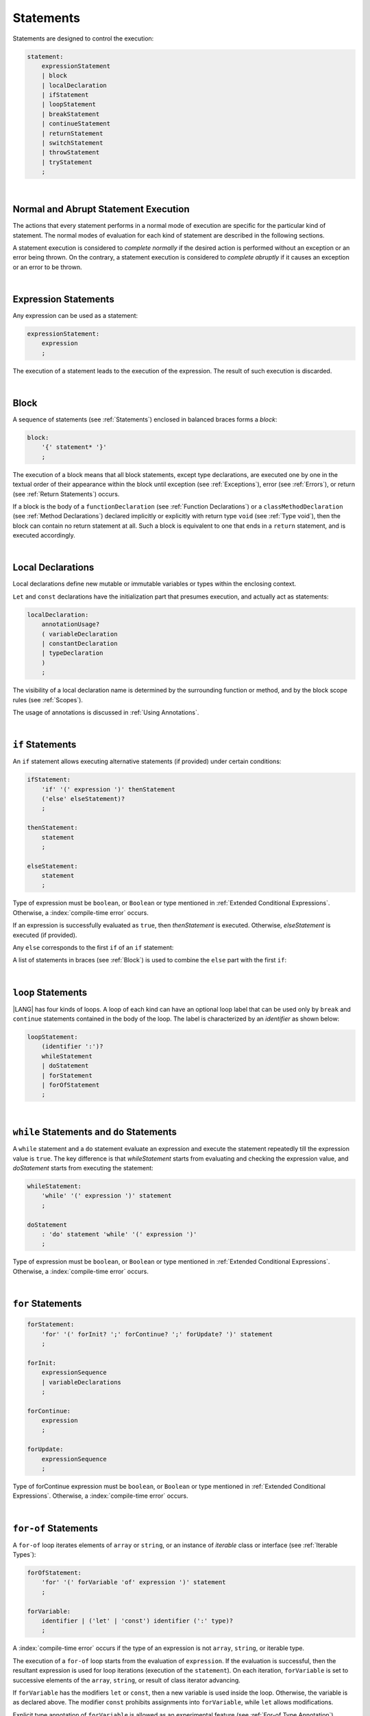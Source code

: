 ..
    Copyright (c) 2021-2024 Huawei Device Co., Ltd.
    Licensed under the Apache License, Version 2.0 (the "License");
    you may not use this file except in compliance with the License.
    You may obtain a copy of the License at
    http://www.apache.org/licenses/LICENSE-2.0
    Unless required by applicable law or agreed to in writing, software
    distributed under the License is distributed on an "AS IS" BASIS,
    WITHOUT WARRANTIES OR CONDITIONS OF ANY KIND, either express or implied.
    See the License for the specific language governing permissions and
    limitations under the License.

.. _Statements:

Statements
##########

.. meta:
    frontend_status: Done

Statements are designed to control the execution:

.. code-block:: abnf

    statement:
        expressionStatement
        | block 
        | localDeclaration
        | ifStatement
        | loopStatement
        | breakStatement
        | continueStatement
        | returnStatement
        | switchStatement
        | throwStatement
        | tryStatement
        ;

|

.. _Normal and Abrupt Statement Execution:

Normal and Abrupt Statement Execution
*************************************

.. meta:
    frontend_status: Done

The actions that every statement performs in a normal mode of execution are
specific for the particular kind of statement. The normal modes of
evaluation for each kind of statement are described in the following
sections.

A statement execution is considered to *complete normally* if the desired
action is performed without an exception or an error being thrown. On the
contrary, a statement execution is considered to *complete abruptly* if it
causes an exception or an error to be thrown.

.. index::
   statement
   execution
   statement execution
   normal completion
   abrupt completion
   exception
   error


|

.. _Expression Statements:

Expression Statements
*********************

.. meta:
    frontend_status: Done

Any expression can be used as a statement:

.. code-block:: abnf

    expressionStatement:
        expression
        ;

The execution of a statement leads to the execution of the expression. The
result of such execution is discarded.

.. index::
   statement
   expression
   execution

|

.. _Block:

Block
*****

.. meta:
    frontend_status: Done


A sequence of statements (see :ref:`Statements`) enclosed in balanced braces
forms a *block*:

.. code-block:: abnf

    block:
        '{' statement* '}'
        ;

The execution of a block means that all block statements, except type
declarations, are executed one by one in the textual order of their
appearance within the block until exception (see :ref:`Exceptions`), error
(see :ref:`Errors`), or return (see :ref:`Return Statements`) occurs.

If a block is the body of a ``functionDeclaration`` (see
:ref:`Function Declarations`) or a ``classMethodDeclaration`` (see
:ref:`Method Declarations`) declared implicitly or explicitly with
return type ``void`` (see :ref:`Type void`), then the block can contain no
return statement at all. Such a block is equivalent to one that ends in a
``return`` statement, and is executed accordingly.

.. index::
   statement
   balanced brace
   block
   execution
   block statement
   type declaration
   exception
   error
   return
   return type

|

.. _Local Declarations:

Local Declarations
******************

.. meta:
    frontend_status: Done

Local declarations define new mutable or immutable variables or types within
the enclosing context.

``Let`` and ``const`` declarations have the initialization part that presumes
execution, and actually act as statements:

.. code-block:: abnf

    localDeclaration:
        annotationUsage?
        ( variableDeclaration
        | constantDeclaration
        | typeDeclaration
        )
        ;

The visibility of a local declaration name is determined by the surrounding
function or method, and by the block scope rules (see :ref:`Scopes`).

The usage of annotations is discussed in :ref:`Using Annotations`.

.. index::
   local declaration
   let declaration
   const declaration
   mutable variable
   immutable variable
   initialization
   execution
   function
   method
   block scope

|

.. _if Statements:

``if``  Statements
******************

.. meta:
    frontend_status: Done
    todo: ambiguous wording in the spec: "Any 'else' corresponds to the first 'if' of an if statement" - what first means?

An ``if`` statement allows executing alternative statements (if provided) under
certain conditions:

.. code-block:: abnf

    ifStatement:
        'if' '(' expression ')' thenStatement
        ('else' elseStatement)?
        ;

    thenStatement:
        statement
        ;

    elseStatement:
        statement
        ;


Type of expression must be ``boolean``, or ``Boolean`` or type mentioned in
:ref:`Extended Conditional Expressions`. Otherwise, a
:index:`compile-time error` occurs. 

If an expression is successfully evaluated as ``true``, then *thenStatement* is
executed. Otherwise, *elseStatement* is executed (if provided). 


Any ``else`` corresponds to the first ``if`` of an ``if`` statement:

.. code-block:: typescript
   :linenos:
 
    if (Cond1)
    if (Cond2) statement1
    else statement2 // Executes only if: Cond1 && !Cond2

A list of statements in braces (see :ref:`Block`) is used to combine the
``else`` part with the first ``if``:

.. code-block:: typescript
   :linenos:

    if (Cond1) {
      if (Cond2) statement1
    }
    else statement2 // Executes if: !Cond1

.. index::
   if statement
   statement
   expression
   evaluation
   compile-time error

|

.. _Loop Statements:

``loop`` Statements
*******************

.. meta:
    frontend_status: Done

|LANG| has four kinds of loops. A loop of each kind can have an optional loop
label that can be used only by ``break`` and ``continue`` statements contained
in the body of the loop. The label is characterized by an *identifier* as shown
below:

.. index::
   loop statement
   loop
   loop label
   break statement
   continue statement
   identifier

.. code-block:: abnf

    loopStatement:
        (identifier ':')?
        whileStatement
        | doStatement
        | forStatement
        | forOfStatement
        ;

|

.. _While Statements and Do Statements:

``while`` Statements and ``do`` Statements
******************************************

.. meta:
    frontend_status: Done

A ``while`` statement and a ``do`` statement evaluate an expression and
execute the statement repeatedly till the expression value is ``true``.
The key difference is that *whileStatement* starts from evaluating and
checking the expression value, and *doStatement* starts from executing
the statement:

.. code-block:: abnf

    whileStatement:
        'while' '(' expression ')' statement
        ;

    doStatement
        : 'do' statement 'while' '(' expression ')'
        ;

Type of expression must be ``boolean``, or ``Boolean`` or type mentioned in
:ref:`Extended Conditional Expressions`.
Otherwise, a :index:`compile-time error` occurs. 


.. index::
   while statement
   do statement
   expression
   expression value
   execution
   statement

|

.. _For Statements:

``for`` Statements
******************

.. meta:
    frontend_status: Done

.. code-block:: abnf

    forStatement:
        'for' '(' forInit? ';' forContinue? ';' forUpdate? ')' statement
        ;

    forInit:
        expressionSequence
        | variableDeclarations
        ;

    forContinue:
        expression
        ;

    forUpdate:
        expressionSequence
        ;


Type of forContinue expression must be ``boolean``, or ``Boolean`` or type
mentioned in :ref:`Extended Conditional Expressions`. Otherwise, a
:index:`compile-time error` occurs. 


.. code-block:: typescript
   :linenos:

    // existing variable is used as a loop index variable
    let i: number
    for (i = 1; i < 10; i++) {
      console.log(i)
    }

    // new variable is declared as a loop index variable with its type
    // explicitly specified
    for (let i: number = 1; i < 10; i++) {
      console.log(i)
    }

    // new variable is declared as loop index variable with its type
    // inferred from its initialization part of the declaration
    for (let i = 1; i < 10; i++) {
      console.log(i)
    }

.. index::
   for statement

|

.. _For-Of Statements:

``for-of`` Statements
*********************

.. meta:
    frontend_status: Done

A ``for-of`` loop iterates elements of ``array`` or ``string``, or an instance
of *iterable* class or interface (see :ref:`Iterable Types`):

.. code-block:: abnf

    forOfStatement:
        'for' '(' forVariable 'of' expression ')' statement
        ;

    forVariable:
        identifier | ('let' | 'const') identifier (':' type)?
        ;

A :index:`compile-time error` occurs if the type of an expression is not
``array``, ``string``, or iterable type.

The execution of a ``for-of`` loop starts from the evaluation of ``expression``.
If the evaluation is successful, then the resultant expression is used for
loop iterations (execution of the ``statement``). On each iteration,
``forVariable`` is set to successive elements of the ``array``, ``string``, or
result of class iterator advancing.

.. index::
   for-of statement
   loop
   array
   string
   compile-time error
   expression
   type
   array
   string
   for-of loop
   evaluation
   loop iterations
   statement

If ``forVariable`` has the modifiers ``let`` or ``const``, then a new variable
is used inside the loop. Otherwise, the variable is as declared above.
The modifier ``const`` prohibits assignments into ``forVariable``,
while ``let`` allows modifications.

Explicit type annotation of ``forVariable`` is allowed as an experimental
feature (see :ref:`For-of Type Annotation`).

.. index::
   modifier
   let modifier
   const modifier
   variable
   assignment
   modification
   for-of type annotation
   annotation


.. code-block-meta:
    not-subset

.. code-block:: typescript
   :linenos:

    // existing variable 'ch'
    let ch : char
    for (ch of "a string object") {
      console.log(ch)
    }

    // new variable 'ch', its type is inferred from expression after 'of'
    for (let ch of "a string object") {
      console.log(ch)
    }

    // new variable 'element', its type is inferred from expression after 'of',
    // and it cannot be assigned with a new value in the loop body
    for (const element of [1, 2, 3]) {
      console.log(element)
      element = 66 // Compile-time error as 'element' is 'const'
    }


|

.. _Break Statements:

``break``  Statements
*********************

.. meta:
    frontend_status: Done
    todo: break with label causes compile time assertion

A ``break`` statement transfers control out of the enclosing *loopStatement*
or *switchStatement*:

.. index::
   break statement
   control transfer
   switch statement
   loop statement

.. code-block:: abnf

    breakStatement:
        'break' identifier?
        ;

A ``break`` statement with the label *identifier* transfers control out of the
enclosing statement with the same label *identifier*. If there is no enclosing
statement with the same label identifier, then a :index:`compile-time error`
occurs.

A statement without a label transfers control out of the innermost enclosing
``switch``, ``while``, ``do``, ``for``, or ``for-of`` statement. If
``breakStatement`` is placed outside *loopStatement* or *switchStatement*, then
a :index:`compile-time error` occurs.

.. index::
   break statement
   label
   identifier
   control transfer
   statement
   function
   method
   label
   switch statement
   while statement
   do statement
   for statement
   for-of statement
   compile-time error
   loop statement

|

.. _Continue Statements:

``continue`` Statements
***********************

.. meta:
    frontend_status: Done
    todo: continue with label causes compile time assertion

A ``continue`` statement stops the execution of the current loop iteration,
and transfers control to the next iteration. Appropriate checks of loop
exit conditions depend on the kind of the loop.

.. code-block:: abnf

    continueStatement:
        'continue' identifier?
        ;

A ``continue`` statement with the label *identifier* transfers control out
of the enclosing loop statement with the same label *identifier*.
A :index:`compile-time error` occurs if a ``continue`` statement is not found
within the body of the surrounding function or method.

A :index:`compile-time error` occurs if *continueStatement* is not found
within ``loopStatment``.

.. index::
   continue statement
   execution
   label
   exit condition
   loop statement
   surrounding function
   control transfer
   identifier
   continue statement
   function

|

.. _Return Statements:

``return`` Statements
*********************

.. meta:
    frontend_status: Done
    todo: return voidExpression

A ``return`` statement can have or not have an expression.

.. code-block:: abnf

    returnStatement:
        'return' expression?
        ;

A *return expression* statement can only occur inside a function or a method body.

.. index::
   return statement
   expression
   return expression
   function
   method
   method body
   constructor

A ``return`` statement (with no expression) can occur in one of the following
situations:

- Inside a class initializer;
- Inside a constructor body; or
- Inside a function or a method body with return type ``void`` (see
  :ref:`Type void`).

A :index:`compile-time error` occurs if a ``return`` statement is found in:

-  Top-level statements (see :ref:`Top-Level Statements`);
-  Class initializers (see :ref:`Class Initializer`) and constructors (see
   :ref:`Constructor Declaration`), where it has an expression;
-  Functions or methods with return type ``void`` (see :ref:`Type void`)
   that have an expression;
-  Functions or methods with a non-``void`` return type that have no
   expression.

.. index::
   compile-time error
   return statement
   expression
   statement
   top-level statement
   function
   method
   return type
   class
   initializer
   constructor
   constructor declaration

The execution of *returnStatement* leads to the termination of the
surrounding function or method. If an *expression* is provided,
the resultant value is the evaluated *expression*.

In case of constructors, class initializers, and top-level statements, the
control is transferred out of the scope of the construction in question, but
no result is required. Other statements of the surrounding function, method
body, class initializer, or top-level statement are not executed.

.. index::
   execution
   termination
   surrounding function
   surrounding method
   constructor
   class initializer
   top-level statement
   control transfer
   expression
   evaluation
   method body
   class initializer
   top-level statement
   return statement

|

.. _Switch Statements:

``switch`` Statements
*********************

.. meta:
    frontend_status: Done
    todo: non literal constant expression () in case ==> causes an assertion error
    todo: when there is only a default clause in switchBlock then the default's statements/block are not executed
    todo: spec issue: optional identifier before the switch - it should be clarified it can be a label for break stmt

A ``switch`` statement transfers control to a statement or a block by using the
result of successful evaluation of the value of a ``switch`` expression.

.. index::
   switch statement
   control transfer
   statement
   block
   evaluation
   switch expression

.. code-block:: abnf

    switchStatement:
        (identifier ':')? 'switch' '(' expression ')' switchBlock
        ;

    switchBlock
        : '{' caseClause* defaultClause? caseClause* '}'
        ;

    caseClause
        : 'case' expression ':' statement*
        ;

    defaultClause
        : 'default' ':' statement*
        ;

The ``switch`` expression type must be of type ``char``, ``byte``, ``short``,
``int``, ``long``, ``Char``, ``Byte``, ``Short``, ``Int``, ``Long``, ``string``,
or ``enum``.

.. index::
   expression type
   constant expression
   enum constant
   char
   byte
   short
   int
   long
   Char
   Byte
   Short
   Int
   Long

A :index:`compile-time error` occurs if not **all** of the following is true:

-  Every case expression type is
   compatible (see :ref:`Type Compatibility`) with the type of the ``switch``
   statement expression.

-  In a ``switch`` statement expression of type ``enum``, every case expression
   associated with the ``switch`` statement is of type ``enum``.

-  No two case constant expressions (see :ref:`Constant Expressions`)
   have identical values.

-  No case expression is ``null``.

.. index::
   expression
   switch statement
   compatibility
   constant
   null expression

.. code-block:: typescript
   :linenos:

    let arg = prompt("Enter a value?");
    switch (arg) {
      case '0':
      case '1':
        alert('One or zero')
        break
      case '2':
        alert('Two')
        break
      default:
        alert('An unknown value')
    }

The execution of a ``switch`` statement starts from the evaluation of the
``switch`` expression. If the evaluation result is of type ``Char``, ``Byte``,
``Short``, ``Int``, or ``Long``, then the unboxing conversion (see
:ref:`Unboxing Conversions`) follows.

Otherwise, the value of the ``switch`` expression is compared repeatedly to the
value of each case expression.

If a case expression value equals the value of the ``switch`` expression in
terms of the operator '``==``', then the case label *matches*.

However, if the expression value is a ``string``, then the equality for strings
determines the equality.

.. index::
   execution
   switch statement
   expression
   evaluation
   Char
   Byte
   Short
   Int
   unboxing conversion
   constant
   operator
   string

|

.. _Throw Statements:

``throw`` Statements
********************

.. meta:
    frontend_status: Done

A ``throw`` statement causes *exception* or *error* to be thrown (see
:ref:`Error Handling`). It immediately transfers control, and can exit multiple
statements, constructors, functions, and method calls until a ``try`` statement
(see :ref:`Try Statements`) is found that catches the thrown value. If no
``try`` statement is found, then ``UncaughtExceptionError`` is thrown.

.. code-block:: abnf

    throwStatement:
        'throw' expression
        ;

The expression type must be assignable (see :ref:`Assignment`) to type
``Exception`` or ``Error``. Otherwise, a :index:`compile-time error` occurs.

This implies that the thrown object is never ``null``.

It is necessary to check at compile time that a ``throw`` statement, which
throws an exception, is placed in the ``try`` block of a ``try`` statement,
or in a *throwing function* (see :ref:`Throwing Functions`). Errors can
be thrown at any place in the code.

.. index::
   throw statement
   thrown value
   thrown object
   exception
   error
   control transfer
   statement
   method
   function
   constructor
   try block
   try statement
   throwing function
   assignment
   compile-time error

|

.. _Try Statements:

``try`` Statements
******************

.. meta:
    frontend_status: Done

A ``try`` statement runs blocks of code, and provides sets of catch clauses
to handle different exceptions and errors (see :ref:`Error Handling`).

.. index::
   try statement
   block
   catch clause
   exception
   error

.. code-block:: abnf

    tryStatement:
          'try' block catchClauses finallyClause?
          ;

    catchClauses:
          typedCatchClause* catchClause?
          ;

    catchClause:
          'catch' '(' identifier ')' block
          ;

    typedCatchClause:
          'catch' '(' identifier ':' typeReference ')' block
          ;

    finallyClause:
          'finally' block
          ;

The |LANG| programming language supports *multiple typed catch clauses* as
an experimental feature (see :ref:`Multiple Catch Clauses in Try Statements`).

A ``try`` statement must contain either a ``finally`` clause, or at least one
``catch`` clause. Otherwise, a :index:`compile-time error` occurs.

If the ``try`` block completes normally, then no action is taken, and no
``catch`` clause block is executed.

If an error is thrown in the ``try`` block directly or indirectly, then the
control is transferred to the ``catch`` clause.

.. index::
   catch clause
   multiple typed catch clause
   typed catch clause
   try statement
   try block
   normal completion
   compile-time error
   control transfer
   finally clause
   exception
   error
   block

|

.. _Catch Statements:

``catch`` Clause
================

.. meta:
    frontend_status: Done

A ``catch`` clause consists of two parts:

-  A *catch identifier* that provides access to an object associated with
   the *error* or *exception* thrown; and

-  A block of code that handles the situation.

The type of *catch identifier* inside the block is ``Error | Exception``
(see :ref:`Error Handling`).

.. index::
   catch clause
   catch identifier
   exception
   access
   error
   block
   catch identifier
   Object

See :ref:`Multiple Catch Clauses in Try Statements` for the details of
*typed catch clause*.

.. index::
   typed catch clause

.. code-block:: typescript
   :linenos:

    class ZeroDivisor extends Error {}

    function divide(a: number, b: number): number {
      if (b == 0)
        throw new ZeroDivisor()
      return a / b
    }

    function process(a: number, b: number): number {
      try {
        let res = divide(a, b)

        // further processing ...
      }
      catch (e) {
        return e instanceof ZeroDivisor? -1 : 0
      }
    }

A ``catch`` clause handles all errors at runtime. It returns '*-1*' for
the ``ZeroDivisor``, and '*0*'  for all other errors.

.. index::
   catch clause
   runtime
   error

|

.. _Finally Clause:

``finally`` Clause
==================

.. meta:
    frontend_status: Done

A ``finally`` clause defines the set of actions in the form of a block to be
executed without regard to whether a ``try-catch`` completes normally or
abruptly.

.. code-block:: abnf

    finallyClause:
        'finally' block
        ;

A ``finally`` block is executed without regard to how (by reaching
``exception``, ``error``, ``return``, or ``try-catch`` end) the program control
is transferred out. The ``finally`` block is particularly useful to ensure
proper resource management.

Any required actions (e.g., flush buffers and close file descriptors)
can be performed while leaving the ``try-catch``:

.. index::
   finally clause
   block
   execution
   try-catch
   normal completion
   abrupt completion
   finally block
   execution
   exception
   error
   return
   try-catch

.. code-block:: typescript

    class SomeResource {
      // some API
      // ...
      close() {}
    }

    function ProcessFile(name: string) {
      let r = new SomeResource()
      try {
        // some processing
      }
      finally {
        // finally clause will be executed after try-catch is
            executed normally or abruptly
        r.close()
      }
    }

|

.. _Try Statement Execution:

``try`` Statement Execution
===========================

.. meta:
    frontend_status: Done

#. A ``try`` block and the entire ``try`` statement complete normally if no
   ``catch`` block is executed.
   The execution of a ``try`` block completes abruptly if an exception or
   an error is thrown inside the ``try`` block.
   ``Catch`` clauses are checked in the textual order of their position in the
   source code.

#. The execution of a ``try`` block completes abruptly if exception or error
   *x* is thrown inside the ``try`` block.
   If the runtime type of *x* is compatible (see :ref:`Type Compatibility`) with
   the exception class of the exception parameter (i.e., the ``catch`` clause
   matches *x*), and the execution of the body of the ``catch`` clause
   completes normally, then the entire ``try`` statement completes normally.
   Otherwise, the ``try`` statement completes abruptly.

#. If no ``catch`` clause can handle an exception or an error, then those
   propagate to the surrounding scope. If the surrounding scope is a function,
   method, or constructor, then the execution depends on whether the surrounding
   scope is a *throwing function* (see :ref:`Throwing Functions`). If so, then
   the exception propagates to the caller context. Otherwise,
   ``UncaughtExceptionError`` is thrown.

.. index::
   try statement
   execution
   try block
   normal completion
   abrupt completion
   error
   catch clause
   exception
   runtime
   catch clause
   exception parameter
   error
   compatibility
   propagation
   surrounding scope
   function
   method
   constructor
   throwing function
   caller context

.. raw:: pdf

   PageBreak



